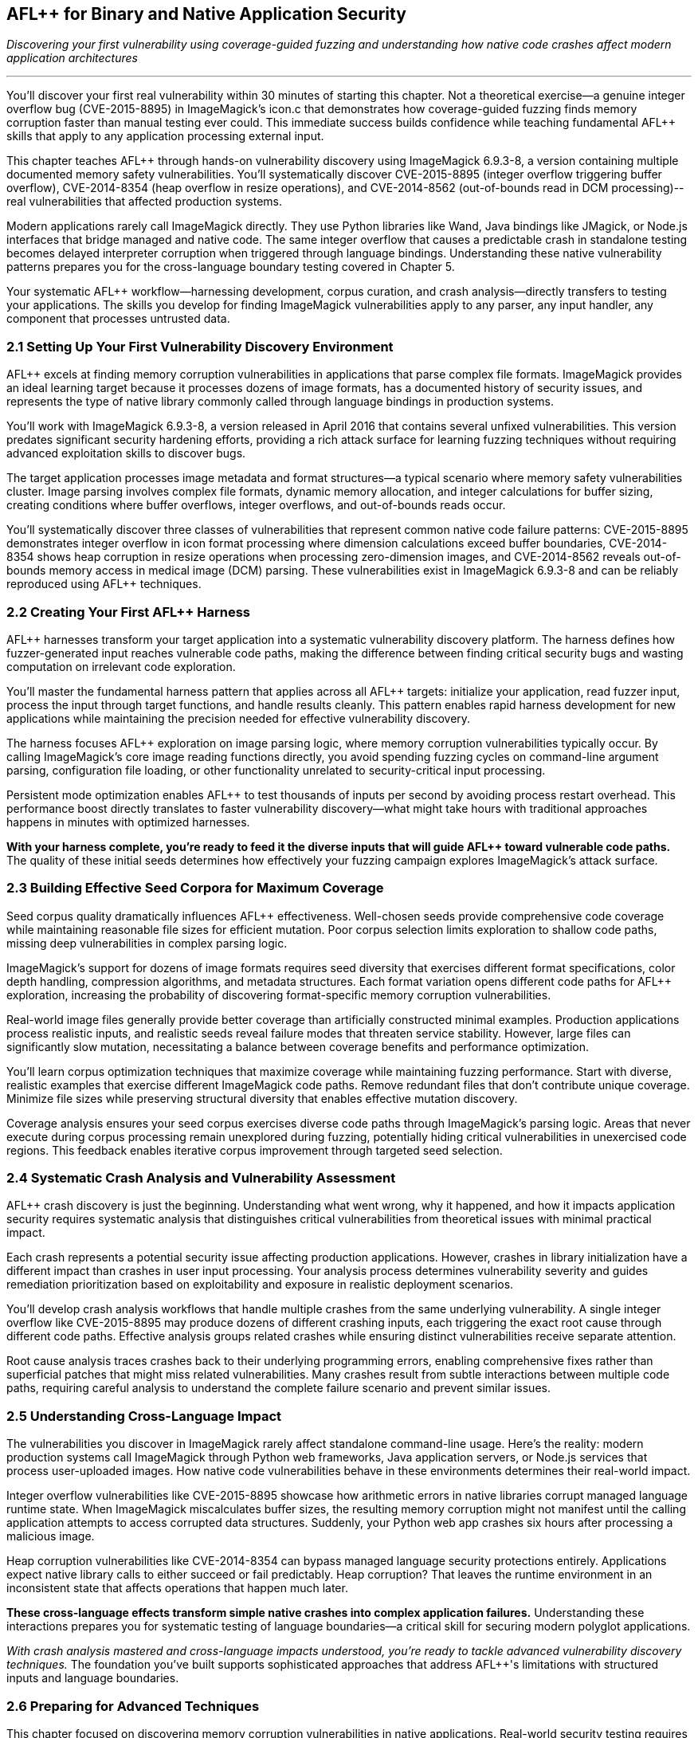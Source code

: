 :pp: {plus}{plus}

== AFL{pp} for Binary and Native Application Security

_Discovering your first vulnerability using coverage-guided fuzzing and understanding how native code crashes affect modern application architectures_

'''

You'll discover your first real vulnerability within 30 minutes of starting this chapter. Not a theoretical exercise--a genuine integer overflow bug (CVE-2015-8895) in ImageMagick's icon.c that demonstrates how coverage-guided fuzzing finds memory corruption faster than manual testing ever could. This immediate success builds confidence while teaching fundamental AFL{pp} skills that apply to any application processing external input.

This chapter teaches AFL{pp} through hands-on vulnerability discovery using ImageMagick 6.9.3-8, a version containing multiple documented memory safety vulnerabilities. You'll systematically discover CVE-2015-8895 (integer overflow triggering buffer overflow), CVE-2014-8354 (heap overflow in resize operations), and CVE-2014-8562 (out-of-bounds read in DCM processing)--real vulnerabilities that affected production systems.

Modern applications rarely call ImageMagick directly. They use Python libraries like Wand, Java bindings like JMagick, or Node.js interfaces that bridge managed and native code. The same integer overflow that causes a predictable crash in standalone testing becomes delayed interpreter corruption when triggered through language bindings. Understanding these native vulnerability patterns prepares you for the cross-language boundary testing covered in Chapter 5.

Your systematic AFL{pp} workflow--harnessing development, corpus curation, and crash analysis--directly transfers to testing your applications. The skills you develop for finding ImageMagick vulnerabilities apply to any parser, any input handler, any component that processes untrusted data.

=== 2.1 Setting Up Your First Vulnerability Discovery Environment

AFL{pp} excels at finding memory corruption vulnerabilities in applications that parse complex file formats. ImageMagick provides an ideal learning target because it processes dozens of image formats, has a documented history of security issues, and represents the type of native library commonly called through language bindings in production systems.

You'll work with ImageMagick 6.9.3-8, a version released in April 2016 that contains several unfixed vulnerabilities. This version predates significant security hardening efforts, providing a rich attack surface for learning fuzzing techniques without requiring advanced exploitation skills to discover bugs.

[PLACEHOLDER: COMMAND Docker Environment Setup. Complete Docker configuration for building a vulnerable ImageMagick 6.9.3-8 with AFL{pp} instrumentation, including necessary dependencies and compilation flags for optimal fuzzing performance. High priority. Include AddressSanitizer integration and debugging symbol preservation.]

The target application processes image metadata and format structures--a typical scenario where memory safety vulnerabilities cluster. Image parsing involves complex file formats, dynamic memory allocation, and integer calculations for buffer sizing, creating conditions where buffer overflows, integer overflows, and out-of-bounds reads occur.

You'll systematically discover three classes of vulnerabilities that represent common native code failure patterns: CVE-2015-8895 demonstrates integer overflow in icon format processing where dimension calculations exceed buffer boundaries, CVE-2014-8354 shows heap corruption in resize operations when processing zero-dimension images, and CVE-2014-8562 reveals out-of-bounds memory access in medical image (DCM) parsing. These vulnerabilities exist in ImageMagick 6.9.3-8 and can be reliably reproduced using AFL{pp} techniques.

[PLACEHOLDER: CODE Vulnerable ImageMagick Target. Compilation instructions and configuration for ImageMagick 6.9.3-8 with specific vulnerable coders enabled, including BMP, TIFF, and SVG processors. Medium priority. Include proper debugging symbol configuration and AddressSanitizer integration for enhanced crash detection.]

=== 2.2 Creating Your First AFL{pp} Harness

AFL{pp} harnesses transform your target application into a systematic vulnerability discovery platform. The harness defines how fuzzer-generated input reaches vulnerable code paths, making the difference between finding critical security bugs and wasting computation on irrelevant code exploration.

You'll master the fundamental harness pattern that applies across all AFL{pp} targets: initialize your application, read fuzzer input, process the input through target functions, and handle results cleanly. This pattern enables rapid harness development for new applications while maintaining the precision needed for effective vulnerability discovery.

[PLACEHOLDER: CODE AFL{pp} ImageMagick Harness. Complete harness implementation for fuzzing ImageMagick image processing functions with proper error handling, stdin input processing, and persistent mode optimization. High priority. Include detailed comments explaining harness components and integration with target vulnerability discovery.]

The harness focuses AFL{pp} exploration on image parsing logic, where memory corruption vulnerabilities typically occur. By calling ImageMagick's core image reading functions directly, you avoid spending fuzzing cycles on command-line argument parsing, configuration file loading, or other functionality unrelated to security-critical input processing.

Persistent mode optimization enables AFL{pp} to test thousands of inputs per second by avoiding process restart overhead. This performance boost directly translates to faster vulnerability discovery--what might take hours with traditional approaches happens in minutes with optimized harnesses.

[PLACEHOLDER: COMMAND AFL{pp} Harness Compilation. Complete compilation commands for building the ImageMagick harness with AFL{pp} instrumentation, proper linking against ImageMagick libraries, and optimization flags for maximum fuzzing throughput. High priority. Include both standard and persistent mode variants.]

*With your harness complete, you're ready to feed it the diverse inputs that will guide AFL{pp} toward vulnerable code paths.* The quality of these initial seeds determines how effectively your fuzzing campaign explores ImageMagick's attack surface.

=== 2.3 Building Effective Seed Corpora for Maximum Coverage

Seed corpus quality dramatically influences AFL{pp} effectiveness. Well-chosen seeds provide comprehensive code coverage while maintaining reasonable file sizes for efficient mutation. Poor corpus selection limits exploration to shallow code paths, missing deep vulnerabilities in complex parsing logic.

ImageMagick's support for dozens of image formats requires seed diversity that exercises different format specifications, color depth handling, compression algorithms, and metadata structures. Each format variation opens different code paths for AFL{pp} exploration, increasing the probability of discovering format-specific memory corruption vulnerabilities.

[PLACEHOLDER: COMMAND Corpus Curation Process. Systematic approach for building high-quality ImageMagick seed corpora, including format diversity analysis, coverage measurement, and corpus minimization techniques. Medium priority. Include specific file types that trigger vulnerable code paths and coverage analysis tools.]

Real-world image files generally provide better coverage than artificially constructed minimal examples. Production applications process realistic inputs, and realistic seeds reveal failure modes that threaten service stability. However, large files can significantly slow mutation, necessitating a balance between coverage benefits and performance optimization.

You'll learn corpus optimization techniques that maximize coverage while maintaining fuzzing performance. Start with diverse, realistic examples that exercise different ImageMagick code paths. Remove redundant files that don't contribute unique coverage. Minimize file sizes while preserving structural diversity that enables effective mutation discovery.

Coverage analysis ensures your seed corpus exercises diverse code paths through ImageMagick's parsing logic. Areas that never execute during corpus processing remain unexplored during fuzzing, potentially hiding critical vulnerabilities in unexercised code regions. This feedback enables iterative corpus improvement through targeted seed selection.

=== 2.4 Systematic Crash Analysis and Vulnerability Assessment

AFL{pp} crash discovery is just the beginning. Understanding what went wrong, why it happened, and how it impacts application security requires systematic analysis that distinguishes critical vulnerabilities from theoretical issues with minimal practical impact.

Each crash represents a potential security issue affecting production applications. However, crashes in library initialization have a different impact than crashes in user input processing. Your analysis process determines vulnerability severity and guides remediation prioritization based on exploitability and exposure in realistic deployment scenarios.

[PLACEHOLDER: COMMAND Crash Reproduction and Debugging. Complete workflow for reproducing AFL{pp} discovered crashes with GDB integration, AddressSanitizer analysis, and crash classification procedures. High priority. Include techniques for distinguishing security-relevant crashes from implementation bugs.]

You'll develop crash analysis workflows that handle multiple crashes from the same underlying vulnerability. A single integer overflow like CVE-2015-8895 may produce dozens of different crashing inputs, each triggering the exact root cause through different code paths. Effective analysis groups related crashes while ensuring distinct vulnerabilities receive separate attention.

Root cause analysis traces crashes back to their underlying programming errors, enabling comprehensive fixes rather than superficial patches that might miss related vulnerabilities. Many crashes result from subtle interactions between multiple code paths, requiring careful analysis to understand the complete failure scenario and prevent similar issues.

[PLACEHOLDER: COMMAND Crash Reproduction and Debugging. Complete workflow for reproducing AFL{pp} discovered crashes with GDB integration, AddressSanitizer analysis, and crash classification procedures. High priority. Include techniques for distinguishing security-relevant crashes from implementation bugs.]

=== 2.5 Understanding Cross-Language Impact

The vulnerabilities you discover in ImageMagick rarely affect standalone command-line usage. Here's the reality: modern production systems call ImageMagick through Python web frameworks, Java application servers, or Node.js services that process user-uploaded images. How native code vulnerabilities behave in these environments determines their real-world impact.

Integer overflow vulnerabilities like CVE-2015-8895 showcase how arithmetic errors in native libraries corrupt managed language runtime state. When ImageMagick miscalculates buffer sizes, the resulting memory corruption might not manifest until the calling application attempts to access corrupted data structures. Suddenly, your Python web app crashes six hours after processing a malicious image.

Heap corruption vulnerabilities like CVE-2014-8354 can bypass managed language security protections entirely. Applications expect native library calls to either succeed or fail predictably. Heap corruption? That leaves the runtime environment in an inconsistent state that affects operations that happen much later.

[PLACEHOLDER: DIAGRAM Cross-Language Vulnerability Propagation. Technical illustration showing how ImageMagick memory corruption propagates through Python FFI and Java JNI boundaries to affect interpreter stability. High priority. Include specific examples of how native crashes manifest as managed language failures.]

*These cross-language effects transform simple native crashes into complex application failures.* Understanding these interactions prepares you for systematic testing of language boundaries--a critical skill for securing modern polyglot applications.

_With crash analysis mastered and cross-language impacts understood, you're ready to tackle advanced vulnerability discovery techniques._ The foundation you've built supports sophisticated approaches that address AFL{pp}'s limitations with structured inputs and language boundaries.

=== 2.6 Preparing for Advanced Techniques

This chapter focused on discovering memory corruption vulnerabilities in native applications. Real-world security testing requires additional techniques to uncover the full spectrum of threats: complex input format fuzzing and cross-language boundary testing.

You've mastered AFL{pp} for finding native code vulnerabilities like CVE-2015-8895, CVE-2014-8354, and CVE-2014-8562. These skills provide the foundation for advanced techniques that address AFL{pp}'s limitations:

*Chapter 9* develops grammar-based fuzzing for structured inputs like SVG and JSON formats, where random mutation fails because semantic validity requirements create massive rejection surfaces.

*Chapter 5* explores systematic testing of FFI boundaries where native crashes affect Python and Java applications through language bindings, creating vulnerability classes that don't exist in standalone testing.

The Docker environment, harness patterns, and analysis procedures you've implemented provide infrastructure for applying these techniques to your applications. The systematic workflow transfers directly to testing any parser, input handler, or component that processes untrusted data.

Understanding how to discover memory corruption in ImageMagick systematically prepares you for more sophisticated vulnerability discovery. Integer overflow patterns occur wherever native code performs size calculations on untrusted input. Heap corruption patterns appear in any application that dynamically allocates memory based on external data. Your crash analysis procedures work for debugging any memory safety violation.

_Your next challenge: extending these proven techniques to solve the complex format problem that traditional fuzzing cannot handle._

=== 2.7 Conclusion

You've transformed from manual testing to systematic vulnerability discovery in a single chapter. Starting with no AFL{pp} experience, you built effective harnesses and curated seed corpora. You discovered three real memory corruption vulnerabilities: CVE-2015-8895, an integer overflow in icon processing; CVE-2014-8354, a heap overflow in resize operations; and CVE-2014-8562, an out-of-bounds read in DCM parsing.

*But you accomplished far more than finding isolated bugs.*

You mastered the systematic workflow that enables repeatable vulnerability discovery: environment setup, harness development, corpus optimization, and crash analysis. These capabilities transfer directly to any application that processes external input. Parsers, decoders, network services, and file format handlers--all become testable using the approaches you've learned.

The vulnerabilities you discovered represent real attack patterns found in production applications. Integer overflow techniques occur wherever native code performs size calculations on untrusted input. Heap corruption patterns appear in any application that dynamically allocates memory based on external data. Your crash analysis procedures? They work on debugging any memory safety violations.

*Your transformation is complete: from reactive debugging to proactive vulnerability discovery.*

Instead of waiting for crashes to appear in production, you now systematically find them during development when fixes are straightforward and inexpensive. The investment in learning these techniques pays dividends throughout your development career.

Your next move? Apply these techniques to your applications rather than learning examples. Choose an application that processes external input, build a harness using the patterns you've mastered, and launch your first production-relevant fuzzing campaign.

You're now ready for advanced techniques that address AFL{pp}'s limitations with structured inputs and cross-language boundaries. Chapter 9 teaches grammar-based fuzzing for complex formats like SVG and JSON, while Chapter 5 explores how native vulnerabilities affect applications through Python and Java language bindings.
